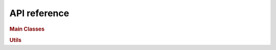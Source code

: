 API reference
==================

.. rubric:: Main Classes


.. autosummary::
    :toctree: ../_autosummary
    :recursive:

    Pyfhel.Pyfhel
    Pyfhel.PyCtxt
    Pyfhel.PyPtxt



.. rubric:: Utils

.. autosummary::
    :toctree: ../_autosummary
    :recursive:

    Pyfhel.util.to_ENCODING_t
    Pyfhel.util.ENCODING_t
